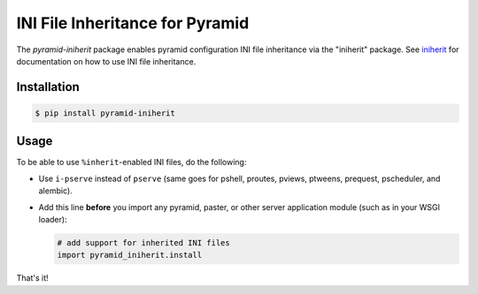 ================================
INI File Inheritance for Pyramid
================================

The `pyramid-iniherit` package enables pyramid configuration INI file
inheritance via the "iniherit" package. See iniherit_ for
documentation on how to use INI file inheritance.

Installation
============

.. code-block:: shell

  $ pip install pyramid-iniherit


Usage
=====

To be able to use ``%inherit``-enabled INI files, do the following:

* Use ``i-pserve`` instead of ``pserve`` (same goes for pshell,
  proutes, pviews, ptweens, prequest, pscheduler, and alembic).

* Add this line **before** you import any pyramid, paster, or other
  server application module (such as in your WSGI loader):

  .. code-block:: python

    # add support for inherited INI files
    import pyramid_iniherit.install


That's it!


.. _iniherit: https://github.com/cadithealth/iniherit
